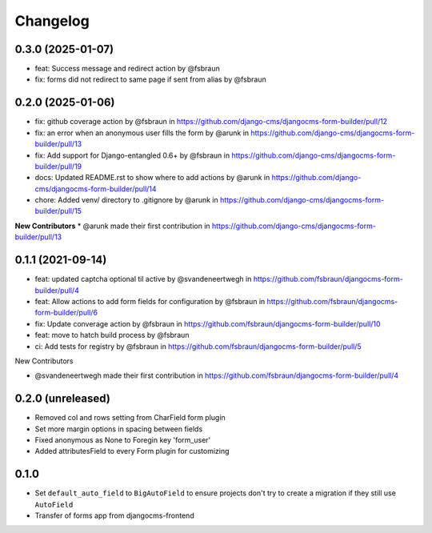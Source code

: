 =========
Changelog
=========

0.3.0 (2025-01-07)
==================

* feat: Success message and redirect action by @fsbraun
* fix: forms did not redirect to same page if sent from alias by @fsbraun

0.2.0 (2025-01-06)
==================

* fix: github coverage action by @fsbraun in https://github.com/django-cms/djangocms-form-builder/pull/12
* fix: an error when an anonymous user fills the form by @arunk in https://github.com/django-cms/djangocms-form-builder/pull/13
* fix: Add support for Django-entangled 0.6+ by @fsbraun in https://github.com/django-cms/djangocms-form-builder/pull/19
* docs: Updated README.rst to show where to add actions by @arunk in https://github.com/django-cms/djangocms-form-builder/pull/14
* chore: Added venv/ directory to .gitignore by @arunk in https://github.com/django-cms/djangocms-form-builder/pull/15

**New Contributors**
* @arunk made their first contribution in https://github.com/django-cms/djangocms-form-builder/pull/13


0.1.1 (2021-09-14)
==================

* feat: updated captcha optional til active by @svandeneertwegh in https://github.com/fsbraun/djangocms-form-builder/pull/4
* feat: Allow actions to add form fields for configuration by @fsbraun in https://github.com/fsbraun/djangocms-form-builder/pull/6
* fix: Update converage action by @fsbraun in https://github.com/fsbraun/djangocms-form-builder/pull/10
* feat: move to hatch build process by @fsbraun
* ci: Add tests for registry by @fsbraun in https://github.com/fsbraun/djangocms-form-builder/pull/5

New Contributors

* @svandeneertwegh made their first contribution in https://github.com/fsbraun/djangocms-form-builder/pull/4

0.2.0 (unreleased)
=================
* Removed col and rows setting from CharField form plugin
* Set more margin options in spacing between fields
* Fixed anonymous as None to Foregin key 'form_user'
* Added attributesField to every Form plugin for customizing

0.1.0
==================

* Set ``default_auto_field`` to ``BigAutoField`` to ensure projects don't try to create a migration if they still use ``AutoField``
* Transfer of forms app from djangocms-frontend
